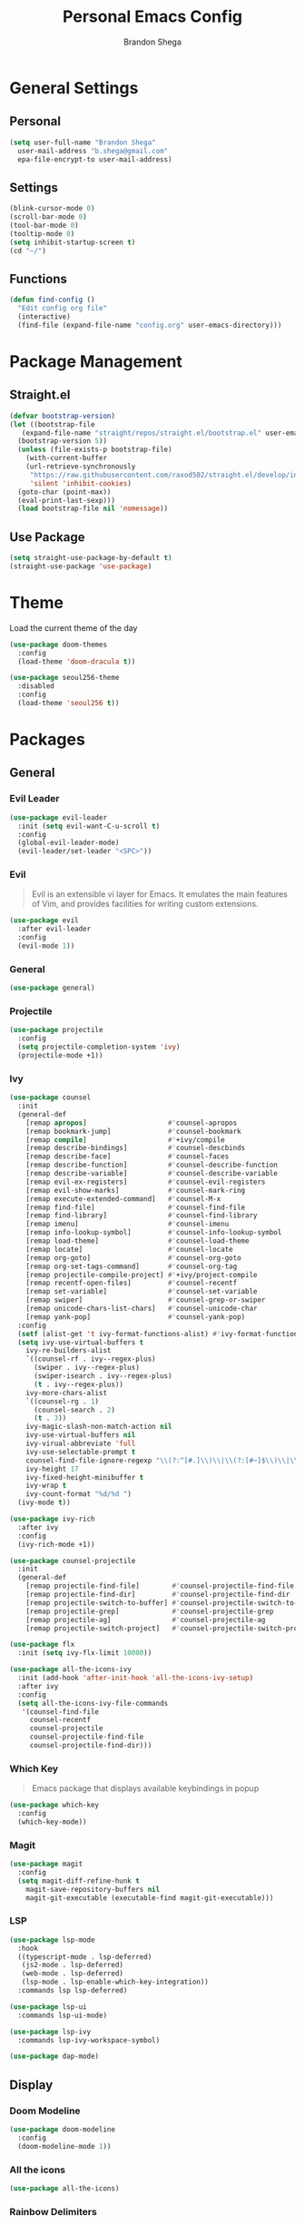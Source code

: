 #+title: Personal Emacs Config
#+author: Brandon Shega
#+export_file_name: README
* Table of Contents :TOC:noexport:
- [[#general-settings][General Settings]]
  - [[#personal][Personal]]
  - [[#settings][Settings]]
  - [[#functions][Functions]]
- [[#package-management][Package Management]]
  - [[#straightel][Straight.el]]
  - [[#use-package][Use Package]]
- [[#theme][Theme]]
- [[#packages][Packages]]
  - [[#general][General]]
  - [[#display][Display]]
  - [[#languages][Languages]]
  - [[#misc][Misc]]
- [[#keybindings][Keybindings]]

* General Settings
** Personal
#+begin_src emacs-lisp
  (setq user-full-name "Brandon Shega"
	user-mail-address "b.shega@gmail.com"
	epa-file-encrypt-to user-mail-address)
#+end_src

** Settings
#+begin_src emacs-lisp
  (blink-cursor-mode 0)
  (scroll-bar-mode 0)
  (tool-bar-mode 0)
  (tooltip-mode 0)
  (setq inhibit-startup-screen t)
  (cd "~/")
#+end_src
** Functions
#+begin_src emacs-lisp
  (defun find-config ()
    "Edit config org file"
    (interactive)
    (find-file (expand-file-name "config.org" user-emacs-directory)))
#+end_src

* Package Management
** Straight.el
#+begin_src emacs-lisp
  (defvar bootstrap-version)
  (let ((bootstrap-file
	 (expand-file-name "straight/repos/straight.el/bootstrap.el" user-emacs-directory))
	(bootstrap-version 5))
    (unless (file-exists-p bootstrap-file)
      (with-current-buffer
	  (url-retrieve-synchronously
	   "https://raw.githubusercontent.com/raxod502/straight.el/develop/install.el"
	   'silent 'inhibit-cookies)
	(goto-char (point-max))
	(eval-print-last-sexp)))
    (load bootstrap-file nil 'nomessage))
#+end_src

** Use Package
#+begin_src emacs-lisp
  (setq straight-use-package-by-default t)
  (straight-use-package 'use-package)
#+end_src

* Theme
Load the current theme of the day
#+begin_src emacs-lisp
  (use-package doom-themes
    :config
    (load-theme 'doom-dracula t))

  (use-package seoul256-theme
    :disabled
    :config
    (load-theme 'seoul256 t))
#+end_src
* Packages
** General
*** Evil Leader
#+begin_src emacs-lisp
  (use-package evil-leader
    :init (setq evil-want-C-u-scroll t)
    :config
    (global-evil-leader-mode)
    (evil-leader/set-leader "<SPC>"))
#+end_src

*** Evil
#+begin_quote
Evil is an extensible vi layer for Emacs. It emulates the main features of Vim, and provides facilities for writing custom extensions.
#+end_quote
#+begin_src emacs-lisp
  (use-package evil
    :after evil-leader
    :config
    (evil-mode 1))
#+end_src

*** General
#+begin_src emacs-lisp
  (use-package general)
#+end_src

*** Projectile
#+begin_src emacs-lisp
  (use-package projectile
    :config
    (setq projectile-completion-system 'ivy)
    (projectile-mode +1))
#+end_src
    
*** Ivy
#+begin_src emacs-lisp
  (use-package counsel
    :init
    (general-def
      [remap apropos]                    #'counsel-apropos
      [remap bookmark-jump]              #'counsel-bookmark
      [remap compile]                    #'+ivy/compile
      [remap describe-bindings]          #'counsel-descbinds
      [remap describe-face]              #'counsel-faces
      [remap describe-function]          #'counsel-describe-function
      [remap describe-variable]          #'counsel-describe-variable
      [remap evil-ex-registers]          #'counsel-evil-registers
      [remap evil-show-marks]            #'counsel-mark-ring
      [remap execute-extended-command]   #'counsel-M-x
      [remap find-file]                  #'counsel-find-file
      [remap find-library]               #'counsel-find-library
      [remap imenu]                      #'counsel-imenu
      [remap info-lookup-symbol]         #'counsel-info-lookup-symbol
      [remap load-theme]                 #'counsel-load-theme
      [remap locate]                     #'counsel-locate
      [remap org-goto]                   #'counsel-org-goto
      [remap org-set-tags-command]       #'counsel-org-tag
      [remap projectile-compile-project] #'+ivy/project-compile
      [remap recentf-open-files]         #'counsel-recentf
      [remap set-variable]               #'counsel-set-variable
      [remap swiper]                     #'counsel-grep-or-swiper
      [remap unicode-chars-list-chars]   #'counsel-unicode-char
      [remap yank-pop]                   #'counsel-yank-pop)
    :config
    (setf (alist-get 't ivy-format-functions-alist) #'ivy-format-function-line)
    (setq ivy-use-virtual-buffers t
	  ivy-re-builders-alist
	  `((counsel-rf . ivy--regex-plus)
	    (swiper . ivy--regex-plus)
	    (swiper-isearch . ivy--regex-plus)
	    (t . ivy--regex-plus))
	  ivy-more-chars-alist
	  `((counsel-rg . 1)
	    (counsel-search . 2)
	    (t . 3))
	  ivy-magic-slash-non-match-action nil
	  ivy-use-virtual-buffers nil
	  ivy-virual-abbreviate 'full
	  ivy-use-selectable-prompt t
	  counsel-find-file-ignore-regexp "\\(?:^[#.]\\)\\|\\(?:[#~]$\\)\\|\\(?:^Icon?\\)"
	  ivy-height 17
	  ivy-fixed-height-minibuffer t
	  ivy-wrap t
	  ivy-count-format "%d/%d ")
    (ivy-mode t))

  (use-package ivy-rich
    :after ivy
    :config
    (ivy-rich-mode +1))

  (use-package counsel-projectile
    :init
    (general-def
      [remap projectile-find-file]        #'counsel-projectile-find-file
      [remap projectile-find-dir]         #'counsel-projectile-find-dir
      [remap projectile-switch-to-buffer] #'counsel-projectile-switch-to-buffer
      [remap projectile-grep]             #'counsel-projectile-grep
      [remap projectile-ag]               #'counsel-projectile-ag
      [remap projectile-switch-project]   #'counsel-projectile-switch-project))

  (use-package flx
    :init (setq ivy-flx-limit 10000))

  (use-package all-the-icons-ivy
    :init (add-hook 'after-init-hook 'all-the-icons-ivy-setup)
    :after ivy
    :config
    (setq all-the-icons-ivy-file-commands
     '(counsel-find-file
       counsel-recentf
       counsel-projectile
       counsel-projectile-find-file
       counsel-projectile-find-dir)))
#+end_src

*** Which Key
#+begin_quote
Emacs package that displays available keybindings in popup
#+end_quote
#+begin_src emacs-lisp
  (use-package which-key
    :config
    (which-key-mode))
#+end_src

*** Magit
#+begin_src emacs-lisp
  (use-package magit
    :config
    (setq magit-diff-refine-hunk t
	  magit-save-repository-buffers nil
	  magit-git-executable (executable-find magit-git-executable)))
#+end_src

*** LSP
#+begin_src emacs-lisp
  (use-package lsp-mode
    :hook
    ((typescript-mode . lsp-deferred)
     (js2-mode . lsp-deferred)
     (web-mode . lsp-deferred)
     (lsp-mode . lsp-enable-which-key-integration))
    :commands lsp lsp-deferred)

  (use-package lsp-ui
    :commands lsp-ui-mode)

  (use-package lsp-ivy
    :commands lsp-ivy-workspace-symbol)

  (use-package dap-mode)
#+end_src
** Display
*** Doom Modeline
#+begin_src emacs-lisp
  (use-package doom-modeline
    :config
    (doom-modeline-mode 1))
#+end_src
*** All the icons
#+begin_src emacs-lisp
  (use-package all-the-icons)
#+end_src
*** Rainbow Delimiters
#+begin_src emacs-lisp
  (use-package rainbow-delimiters
    :hook ((prog-mode org-mode) . rainbow-delimiters-mode))
#+end_src
** Languages
*** CSS
#+begin_src emacs-lisp
  (use-package css-mode
    :ensure nil
    :custom (css-indent-offset 2))

  (use-package scss-mode
    :ensure nil
    :preface
    (defun me/scss-set-comment-style ()
      (setq-local comment-end "")
      (setq-local comment-start "//"))
    :mode ("\\.sass\\'" "\\.scss\\'")
    :hook (scss-mode . me/scss-set-comment-style))
#+end_src

*** HTML
#+begin_src emacs-lisp
  (use-package emmet-mode
    :hook (css-mode web-mode html-mode)
    :config
    (setq emmet-move-cursor-between-quotes t))

  (use-package web-mode
    :mode "\\.[px]?html?\\'"
    :config
    (setq web-mode-enable-html-entities-fortification t
	  web-mode-auto-close-style 1))
#+end_src

*** Javascript
#+begin_src emacs-lisp
  (use-package js
    :ensure nil
    :custom
    (js-indent-level 2))

  (use-package js2-mode
    :ensure nil
    :mode "\\.js\\'")

  (use-package json-mode
    :mode "\\.json\\'"
    :preface
    (defun me/json-set-indent-level ()
      (setq-local js-indent-level 2))
    :hook (json-mode . me/json-set-indent-level))

  (use-package prettier-js
    :config
    :hook js2-mode)

  (use-package js-doc)
#+end_src

*** Markdown
#+begin_src emacs-lisp
  (use-package markdown-mode
    :commands (markdown-mode gfm-mode)
    :mode (("README\\.md\\'" . gfm-mode)
	   ("\\.md\\'" . markdown-mode)
	   ("\\.markdown\\'" . markdown-mode))
    :init (setq markdown-command "multimarkdown"))
#+end_src
*** Typescript
#+begin_src emacs-lisp
  (use-package typescript-mode)
#+end_src
** Misc
#+begin_src emacs-lisp
  (use-package toc-org
    :hook ((org-mode markdown-mode) . toc-org-mode))

  (use-package ox-gfm
    :after org)
#+end_src
* Keybindings
Minimap configuration
#+begin_src emacs-lisp
  (defvar +default-minibuffer-maps
    (append '(minibuffer-local-map
	      minibuffer-local-ns-map
	      minibuffer-local-completion-map
	      minibuffer-local-must-match-map
	      minibuffer-local-isearch-map
	      read-expression-map
	      ivy-minibuffer-map
	      ivy-switch-buffer-map)))
  (general-define-key
   :keymaps +default-minibuffer-maps
   [escape] 'abort-recursive-edit
   "C-j" 'next-line
   "C-k" 'previous-line)
#+end_src
Leader Keybinds
#+begin_src emacs-lisp
  ;; <leader>
  (general-def
    :prefix "SPC"
    :states '(normal visual emacs)
    :keymaps 'override
    ";" 'eval-expression
    ":" 'execute-extended-command
    "X" 'org-capture
    "." 'find-file
    "," 'switch-to-buffer
    "*" 'counsel-rg
    "SPC" 'projectile-find-file
    "TAB" 'mode-line-other-buffer
    ;; <leader> b --- buffers
    "b" '(:ignore t :wk "buffers")
    "bb" 'switch-to-buffer
    "b[" 'previous-buffer
    "b]" 'next-buffer
    "bk" 'kill-this-buffer
    "bn" 'next-buffer
    "bp" 'previous-buffer
    ;; <leader> f --- files
    "f" '(:ignore t :wk "files")
    "ff" 'find-file
    "fd" 'dired
    "fr" 'recentf-open-files
    "fR" 'projectile-recentf
    "fs" 'save-buffer
    "fp" 'find-config
    ;; <leader> g --- git
    "g" '(:ignore t :wk "git")
    "g/" 'magit-dispatch
    "gg" 'magit-status
    "gB" 'magit-blame-addition
    "gF" 'magit-fetch
    "gL" 'magit-log
    "gS" 'magit-stage-file
    "gU" 'magit-unstage-file
    "gc" '(:ignore t :wk "create")
    "gcr" 'magit-init
    "gcR" 'magit-clone
    "gcc" 'magit-commit-crate
    "gci" 'forge-create-issue
    "gcp" 'forge-create-pullreq
    "gf" '(:ignore t :wk "find")
    "gff" 'magit-find-file
    "gfg" 'magit-find-git-config-file
    "gfc" 'magit-show-commit
    "gfi" 'forge-visit-issue
    "gfp" 'forge-visit-pullreq
    "gl" '(:ignore t :wk "list")
    "glr" 'magit-list-repositories
    "gls" 'magit-list-submodules
    "gli" 'forge-list-issues
    "glp" 'forge-list-pullreqs
    "gln" 'forge-list-notifications
    "go" '(:ignore t :wk "open in browser")
    "gor" 'forge-browse-remote
    "goc" 'forge-browse-commit
    "goi" 'forge-browse-issue
    "gop" 'forge-browse-pullreq
    "goI" 'forge-browse-issues
    "goP" 'forge-browse-pullreqs
    ;; <leader> h --- help
    "h" '(:ignore t :wk "help")
    "hi" 'info
    "hl" 'counsel-find-library
    "hI" 'info-display-manual
    "hd" '(:ignore t :wk "describe")
    "hdB" 'evil-collection-describe-bindings
    "hdc" 'describe-char
    "hdf" 'counsel-describe-function
    "hdg" 'general-describe-keybindings
    "hdk" 'describe-key
    "hdm" 'describe-mode
    "hdp" 'describe-package
    "hds" 'counsel-info-lookup-symbol
    "hdt" 'describe-theme
    "hdu" 'counsel-unicode-char
    "hdv" 'counsel-describe-variable
    ;; <leader> p --- projects
    "p" '(:ignore t :wk "projects")
    "pp" 'projectile-switch-project)
#+end_src
